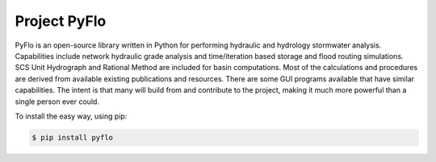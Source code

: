 Project PyFlo
=============

PyFlo is an open-source library written in Python for performing
hydraulic and hydrology stormwater analysis. Capabilities include
network hydraulic grade analysis and time/iteration based storage and flood
routing simulations. SCS Unit Hydrograph and Rational Method are included
for basin computations. Most of the calculations and procedures are
derived from available existing publications and resources. There are
some GUI programs available that have similar capabilities. The intent is
that many will build from and contribute to the project, making it much
more powerful than a single person ever could.

To install the easy way, using pip:

.. code-block:: bash

    $ pip install pyflo

